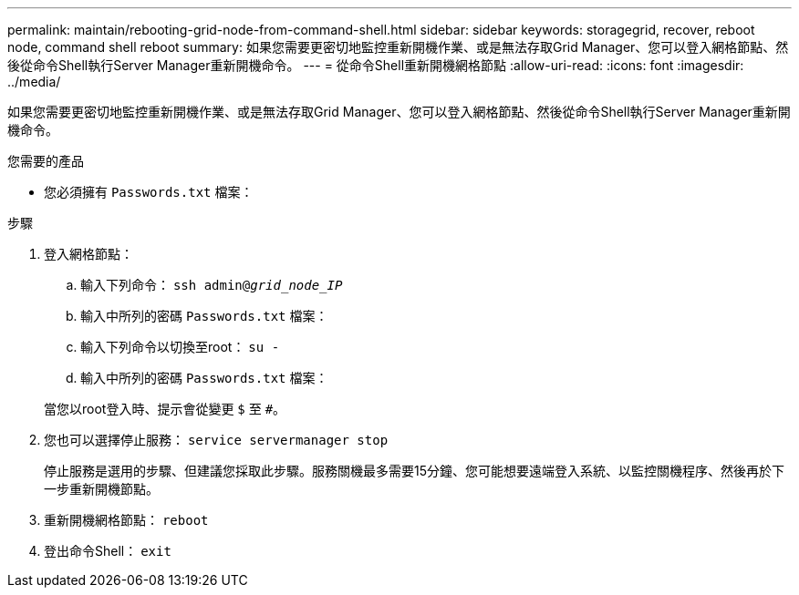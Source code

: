 ---
permalink: maintain/rebooting-grid-node-from-command-shell.html 
sidebar: sidebar 
keywords: storagegrid, recover, reboot node, command shell reboot 
summary: 如果您需要更密切地監控重新開機作業、或是無法存取Grid Manager、您可以登入網格節點、然後從命令Shell執行Server Manager重新開機命令。 
---
= 從命令Shell重新開機網格節點
:allow-uri-read: 
:icons: font
:imagesdir: ../media/


[role="lead"]
如果您需要更密切地監控重新開機作業、或是無法存取Grid Manager、您可以登入網格節點、然後從命令Shell執行Server Manager重新開機命令。

.您需要的產品
* 您必須擁有 `Passwords.txt` 檔案：


.步驟
. 登入網格節點：
+
.. 輸入下列命令： `ssh admin@_grid_node_IP_`
.. 輸入中所列的密碼 `Passwords.txt` 檔案：
.. 輸入下列命令以切換至root： `su -`
.. 輸入中所列的密碼 `Passwords.txt` 檔案：


+
當您以root登入時、提示會從變更 `$` 至 `#`。

. 您也可以選擇停止服務： `service servermanager stop`
+
停止服務是選用的步驟、但建議您採取此步驟。服務關機最多需要15分鐘、您可能想要遠端登入系統、以監控關機程序、然後再於下一步重新開機節點。

. 重新開機網格節點： `reboot`
. 登出命令Shell： `exit`

